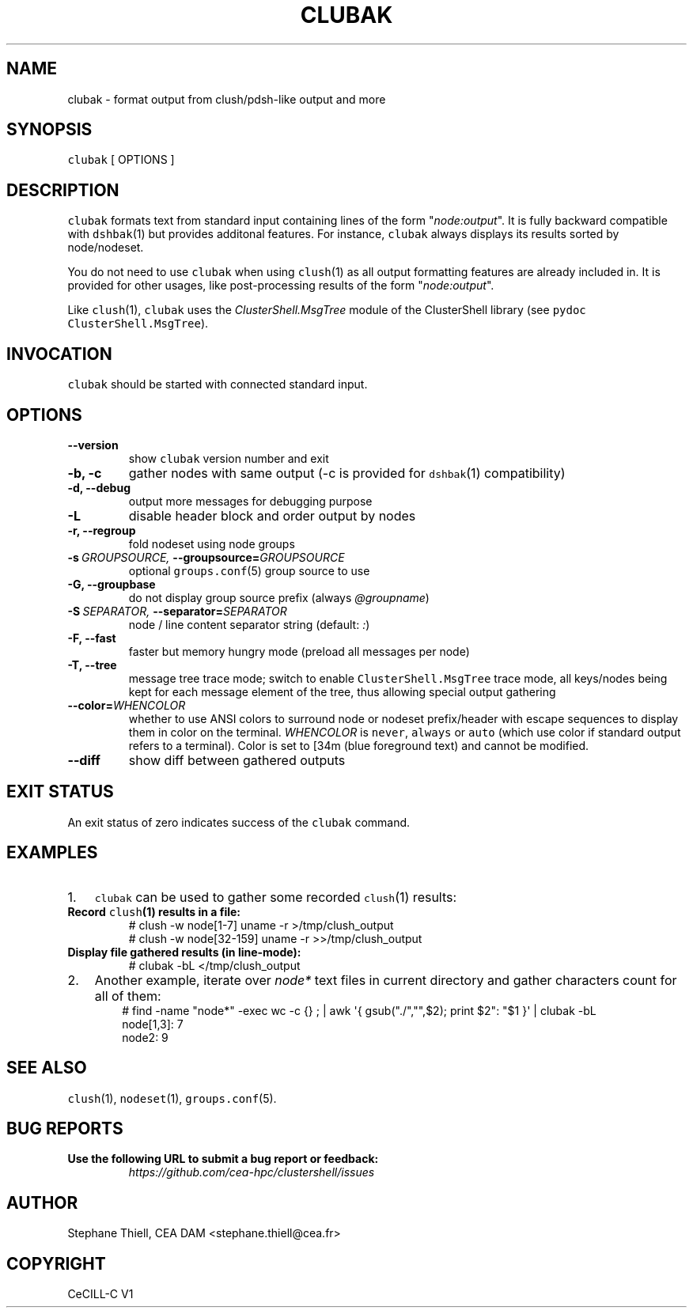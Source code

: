 .\" Man page generated from reStructeredText.
.
.TH CLUBAK 1 "2012-03-28" "1.6" "ClusterShell User Manual"
.SH NAME
clubak \- format output from clush/pdsh-like output and more
.
.nr rst2man-indent-level 0
.
.de1 rstReportMargin
\\$1 \\n[an-margin]
level \\n[rst2man-indent-level]
level margin: \\n[rst2man-indent\\n[rst2man-indent-level]]
-
\\n[rst2man-indent0]
\\n[rst2man-indent1]
\\n[rst2man-indent2]
..
.de1 INDENT
.\" .rstReportMargin pre:
. RS \\$1
. nr rst2man-indent\\n[rst2man-indent-level] \\n[an-margin]
. nr rst2man-indent-level +1
.\" .rstReportMargin post:
..
.de UNINDENT
. RE
.\" indent \\n[an-margin]
.\" old: \\n[rst2man-indent\\n[rst2man-indent-level]]
.nr rst2man-indent-level -1
.\" new: \\n[rst2man-indent\\n[rst2man-indent-level]]
.in \\n[rst2man-indent\\n[rst2man-indent-level]]u
..
.SH SYNOPSIS
.sp
\fCclubak\fP [ OPTIONS ]
.SH DESCRIPTION
.sp
\fCclubak\fP formats text from standard input containing lines of the form
"\fInode:output\fP".  It is fully backward compatible with \fCdshbak\fP(1) but
provides additonal features. For instance, \fCclubak\fP always displays
its results sorted by node/nodeset.
.sp
You do not need to use \fCclubak\fP when using \fCclush\fP(1) as all output
formatting features are already included in. It is provided for other usages,
like post\-processing results of the form "\fInode:output\fP".
.sp
Like \fCclush\fP(1), \fCclubak\fP uses the \fIClusterShell.MsgTree\fP module of the
ClusterShell library (see \fCpydoc ClusterShell.MsgTree\fP).
.SH INVOCATION
.sp
\fCclubak\fP should be started with connected standard input.
.SH OPTIONS
.INDENT 0.0
.TP
.B \-\-version
.
show \fCclubak\fP version number and exit
.TP
.B \-b,  \-c
.
gather nodes with same output (\-c is provided for \fCdshbak\fP(1)
compatibility)
.TP
.B \-d,  \-\-debug
.
output more messages for debugging purpose
.TP
.B \-L
.
disable header block and order output by nodes
.TP
.B \-r,  \-\-regroup
.
fold nodeset using node groups
.TP
.BI \-s \ GROUPSOURCE, \ \-\-groupsource\fB= GROUPSOURCE
.
optional \fCgroups.conf\fP(5) group source to use
.TP
.B \-G,  \-\-groupbase
.
do not display group source prefix (always \fI@groupname\fP)
.TP
.BI \-S \ SEPARATOR, \ \-\-separator\fB= SEPARATOR
.
node / line content separator string (default: \fI:\fP)
.TP
.B \-F,  \-\-fast
.
faster but memory hungry mode (preload all messages per node)
.TP
.B \-T,  \-\-tree
.
message tree trace mode; switch to enable \fCClusterShell.MsgTree\fP trace mode, all keys/nodes being kept for each message element of the tree, thus allowing special output gathering
.TP
.BI \-\-color\fB= WHENCOLOR
.
whether to use ANSI colors to surround node or nodeset prefix/header with escape sequences to display them in color on the terminal. \fIWHENCOLOR\fP is \fCnever\fP, \fCalways\fP or \fCauto\fP (which use color if standard output refers to a terminal). Color is set to [34m (blue foreground text) and cannot be modified.
.TP
.B \-\-diff
.
show diff between gathered outputs
.UNINDENT
.SH EXIT STATUS
.sp
An exit status of zero indicates success of the \fCclubak\fP command.
.SH EXAMPLES
.INDENT 0.0
.IP 1. 3
.
\fCclubak\fP can be used to gather some recorded \fCclush\fP(1) results:
.UNINDENT
.INDENT 0.0
.TP
.B Record \fCclush\fP(1) results in a file:
.nf
# clush \-w node[1\-7] uname \-r >/tmp/clush_output
# clush \-w node[32\-159] uname \-r >>/tmp/clush_output
.fi
.sp
.TP
.B Display file gathered results (in line\-mode):
.nf
# clubak \-bL </tmp/clush_output
.fi
.sp
.UNINDENT
.INDENT 0.0
.IP 2. 3
.
Another example, iterate over \fInode*\fP text files in current directory and gather characters count for all of them:
.INDENT 3.0
.INDENT 3.5
.nf
# find \-name "node*" \-exec wc \-c {} ; | awk \(aq{ gsub("./","",$2); print $2": "$1 }\(aq | clubak \-bL
node[1,3]: 7
node2: 9
.fi
.sp
.UNINDENT
.UNINDENT
.UNINDENT
.SH SEE ALSO
.sp
\fCclush\fP(1), \fCnodeset\fP(1), \fCgroups.conf\fP(5).
.SH BUG REPORTS
.INDENT 0.0
.TP
.B Use the following URL to submit a bug report or feedback:
.
\fI\%https://github.com/cea\-hpc/clustershell/issues\fP
.UNINDENT
.SH AUTHOR
Stephane Thiell, CEA DAM  <stephane.thiell@cea.fr>
.SH COPYRIGHT
CeCILL-C V1
.\" Generated by docutils manpage writer.
.\" 
.
